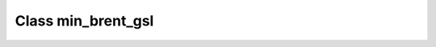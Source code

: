 .. _min_brent_gsl:

Class min_brent_gsl
===================

.. doxygenclass:: o2scl::min_brent_gsl
